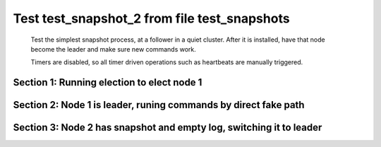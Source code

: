 .. _test_snapshot_2:

=============================================
Test test_snapshot_2 from file test_snapshots
=============================================


    Test the simplest snapshot process, at a follower in a quiet cluster. After
    it is installed, have that node become the leader and make sure new commands
    work.

    Timers are disabled, so all timer driven operations such as heartbeats are manually triggered.
    
    

Section 1: Running election to elect node 1
===========================================




.. collapse:: section 1 trace table (click to toggle view)

   - See :ref:`Trace Table Legend` for help interpreting table contents

   +------+-----------------------------+-----------+------+-----------------------------+-----------+------+-----------------------------+-----------+
   | N-1  | N-1                         | N-1       | N-2  | N-2                         | N-2       | N-3  | N-3                         | N-3       |
   +------+-----------------------------+-----------+------+-----------------------------+-----------+------+-----------------------------+-----------+
   | Role | Op                          | Delta     | Role | Op                          | Delta     | Role | Op                          | Delta     |
   +======+=============================+===========+======+=============================+===========+======+=============================+===========+
   | CNDI | NEW ROLE                    |           | FLWR |                             |           | FLWR |                             |           |
   +------+-----------------------------+-----------+------+-----------------------------+-----------+------+-----------------------------+-----------+
   | CNDI | poll+N-2 t-1 li-0 lt-1      |           | FLWR |                             |           | FLWR |                             |           |
   +------+-----------------------------+-----------+------+-----------------------------+-----------+------+-----------------------------+-----------+
   | CNDI | poll+N-3 t-1 li-0 lt-1      |           | FLWR |                             |           | FLWR |                             |           |
   +------+-----------------------------+-----------+------+-----------------------------+-----------+------+-----------------------------+-----------+
   | CNDI |                             |           | FLWR | N-1+poll t-1 li-0 lt-1      | t-1       | FLWR |                             |           |
   +------+-----------------------------+-----------+------+-----------------------------+-----------+------+-----------------------------+-----------+
   | CNDI |                             |           | FLWR | vote+N-1 yes-True           |           | FLWR |                             |           |
   +------+-----------------------------+-----------+------+-----------------------------+-----------+------+-----------------------------+-----------+
   | CNDI |                             |           | FLWR |                             |           | FLWR | N-1+poll t-1 li-0 lt-1      | t-1       |
   +------+-----------------------------+-----------+------+-----------------------------+-----------+------+-----------------------------+-----------+
   | CNDI |                             |           | FLWR |                             |           | FLWR | vote+N-1 yes-True           |           |
   +------+-----------------------------+-----------+------+-----------------------------+-----------+------+-----------------------------+-----------+
   | LEAD | N-2+vote yes-True           | lt-1 li-1 | FLWR |                             |           | FLWR |                             |           |
   +------+-----------------------------+-----------+------+-----------------------------+-----------+------+-----------------------------+-----------+
   | LEAD | NEW ROLE                    |           | FLWR |                             |           | FLWR |                             |           |
   +------+-----------------------------+-----------+------+-----------------------------+-----------+------+-----------------------------+-----------+
   | LEAD | ae+N-2 t-1 i-0 lt-0 e-1 c-0 |           | FLWR |                             |           | FLWR |                             |           |
   +------+-----------------------------+-----------+------+-----------------------------+-----------+------+-----------------------------+-----------+
   | LEAD | ae+N-3 t-1 i-0 lt-0 e-1 c-0 |           | FLWR |                             |           | FLWR |                             |           |
   +------+-----------------------------+-----------+------+-----------------------------+-----------+------+-----------------------------+-----------+
   | LEAD | N-3+vote yes-True           |           | FLWR |                             |           | FLWR |                             |           |
   +------+-----------------------------+-----------+------+-----------------------------+-----------+------+-----------------------------+-----------+
   | LEAD |                             |           | FLWR | N-1+ae t-1 i-0 lt-0 e-1 c-0 | lt-1 li-1 | FLWR |                             |           |
   +------+-----------------------------+-----------+------+-----------------------------+-----------+------+-----------------------------+-----------+
   | LEAD |                             |           | FLWR | N-2+ae_reply ok-True mi-1   |           | FLWR |                             |           |
   +------+-----------------------------+-----------+------+-----------------------------+-----------+------+-----------------------------+-----------+
   | LEAD |                             |           | FLWR |                             |           | FLWR | N-1+ae t-1 i-0 lt-0 e-1 c-0 | lt-1 li-1 |
   +------+-----------------------------+-----------+------+-----------------------------+-----------+------+-----------------------------+-----------+
   | LEAD |                             |           | FLWR |                             |           | FLWR | N-3+ae_reply ok-True mi-1   |           |
   +------+-----------------------------+-----------+------+-----------------------------+-----------+------+-----------------------------+-----------+
   | LEAD | N-2+ae_reply ok-True mi-1   | ci-1      | FLWR |                             |           | FLWR |                             |           |
   +------+-----------------------------+-----------+------+-----------------------------+-----------+------+-----------------------------+-----------+
   | LEAD | N-3+ae_reply ok-True mi-1   |           | FLWR |                             |           | FLWR |                             |           |
   +------+-----------------------------+-----------+------+-----------------------------+-----------+------+-----------------------------+-----------+



.. collapse:: trace sequence diagram (click to toggle view)

   .. plantuml:: /developer/tests/diagrams/test_snapshots/test_snapshot_2_1.puml
          :scale: 100%


Section 2: Node 1 is leader, runing commands by direct fake path
================================================================




.. collapse:: section 2 trace table (click to toggle view)

   - See :ref:`Trace Table Legend` for help interpreting table contents

   +------+-----+-------+------+-----+-------+------+-----+-------+
   | N-1  | N-1 | N-1   | N-2  | N-2 | N-2   | N-3  | N-3 | N-3   |
   +------+-----+-------+------+-----+-------+------+-----+-------+
   | Role | Op  | Delta | Role | Op  | Delta | Role | Op  | Delta |
   +------+-----+-------+------+-----+-------+------+-----+-------+



.. collapse:: trace sequence diagram (click to toggle view)

   .. plantuml:: /developer/tests/diagrams/test_snapshots/test_snapshot_2_2.puml
          :scale: 100%


Section 3: Node 2 has snapshot and empty log, switching it to leader
====================================================================




.. collapse:: section 3 trace table (click to toggle view)

   - See :ref:`Trace Table Legend` for help interpreting table contents

   +------+-------------------------------+------------+------+-------------------------------+------------+------+-------------------------------+------------+
   | N-1  | N-1                           | N-1        | N-2  | N-2                           | N-2        | N-3  | N-3                           | N-3        |
   +------+-------------------------------+------------+------+-------------------------------+------------+------+-------------------------------+------------+
   | Role | Op                            | Delta      | Role | Op                            | Delta      | Role | Op                            | Delta      |
   +======+===============================+============+======+===============================+============+======+===============================+============+
   | FLWR | NEW ROLE                      |            | FLWR |                               |            | FLWR |                               |            |
   +------+-------------------------------+------------+------+-------------------------------+------------+------+-------------------------------+------------+
   | FLWR |                               |            | CNDI | NEW ROLE                      | t-2        | FLWR |                               |            |
   +------+-------------------------------+------------+------+-------------------------------+------------+------+-------------------------------+------------+
   | FLWR |                               |            | CNDI | poll+N-1 t-2 li-91 lt-2       |            | FLWR |                               |            |
   +------+-------------------------------+------------+------+-------------------------------+------------+------+-------------------------------+------------+
   | FLWR |                               |            | CNDI | poll+N-3 t-2 li-91 lt-2       |            | FLWR |                               |            |
   +------+-------------------------------+------------+------+-------------------------------+------------+------+-------------------------------+------------+
   | FLWR |                               |            | CNDI |                               |            | FLWR | N-2+poll t-2 li-91 lt-2       | t-2        |
   +------+-------------------------------+------------+------+-------------------------------+------------+------+-------------------------------+------------+
   | FLWR |                               |            | CNDI |                               |            | FLWR | vote+N-2 yes-True             |            |
   +------+-------------------------------+------------+------+-------------------------------+------------+------+-------------------------------+------------+
   | FLWR | N-2+poll t-2 li-91 lt-2       | t-2        | CNDI |                               |            | FLWR |                               |            |
   +------+-------------------------------+------------+------+-------------------------------+------------+------+-------------------------------+------------+
   | FLWR | vote+N-2 yes-True             |            | CNDI |                               |            | FLWR |                               |            |
   +------+-------------------------------+------------+------+-------------------------------+------------+------+-------------------------------+------------+
   | FLWR |                               |            | LEAD | N-3+vote yes-True             | lt-2 li-92 | FLWR |                               |            |
   +------+-------------------------------+------------+------+-------------------------------+------------+------+-------------------------------+------------+
   | FLWR |                               |            | LEAD | NEW ROLE                      |            | FLWR |                               |            |
   +------+-------------------------------+------------+------+-------------------------------+------------+------+-------------------------------+------------+
   | FLWR |                               |            | LEAD | ae+N-1 t-2 i-91 lt-1 e-1 c-91 |            | FLWR |                               |            |
   +------+-------------------------------+------------+------+-------------------------------+------------+------+-------------------------------+------------+
   | FLWR |                               |            | LEAD | ae+N-3 t-2 i-91 lt-1 e-1 c-91 |            | FLWR |                               |            |
   +------+-------------------------------+------------+------+-------------------------------+------------+------+-------------------------------+------------+
   | FLWR |                               |            | LEAD | N-1+vote yes-True             |            | FLWR |                               |            |
   +------+-------------------------------+------------+------+-------------------------------+------------+------+-------------------------------+------------+
   | FLWR |                               |            | LEAD |                               |            | FLWR | N-2+ae t-2 i-91 lt-1 e-1 c-91 | lt-2 li-92 |
   +------+-------------------------------+------------+------+-------------------------------+------------+------+-------------------------------+------------+
   | FLWR |                               |            | LEAD |                               |            | FLWR | N-3+ae_reply ok-True mi-92    |            |
   +------+-------------------------------+------------+------+-------------------------------+------------+------+-------------------------------+------------+
   | FLWR | N-2+ae t-2 i-91 lt-1 e-1 c-91 | lt-2 li-92 | LEAD |                               |            | FLWR |                               |            |
   +------+-------------------------------+------------+------+-------------------------------+------------+------+-------------------------------+------------+
   | FLWR | N-1+ae_reply ok-True mi-92    |            | LEAD |                               |            | FLWR |                               |            |
   +------+-------------------------------+------------+------+-------------------------------+------------+------+-------------------------------+------------+
   | FLWR |                               |            | LEAD | N-3+ae_reply ok-True mi-92    | ci-92      | FLWR |                               |            |
   +------+-------------------------------+------------+------+-------------------------------+------------+------+-------------------------------+------------+
   | FLWR |                               |            | LEAD | N-1+ae_reply ok-True mi-92    |            | FLWR |                               |            |
   +------+-------------------------------+------------+------+-------------------------------+------------+------+-------------------------------+------------+
   | FLWR |                               |            | LEAD | CMD START                     |            | FLWR |                               |            |
   +------+-------------------------------+------------+------+-------------------------------+------------+------+-------------------------------+------------+
   | FLWR |                               |            | LEAD | ae+N-1 t-2 i-92 lt-2 e-1 c-92 | li-93      | FLWR |                               |            |
   +------+-------------------------------+------------+------+-------------------------------+------------+------+-------------------------------+------------+
   | FLWR |                               |            | LEAD | ae+N-3 t-2 i-92 lt-2 e-1 c-92 |            | FLWR |                               |            |
   +------+-------------------------------+------------+------+-------------------------------+------------+------+-------------------------------+------------+
   | FLWR |                               |            | LEAD |                               |            | FLWR | N-2+ae t-2 i-92 lt-2 e-1 c-92 | li-93      |
   +------+-------------------------------+------------+------+-------------------------------+------------+------+-------------------------------+------------+
   | FLWR |                               |            | LEAD |                               |            | FLWR | N-3+ae_reply ok-True mi-93    |            |
   +------+-------------------------------+------------+------+-------------------------------+------------+------+-------------------------------+------------+
   | FLWR | N-2+ae t-2 i-92 lt-2 e-1 c-92 | li-93      | LEAD |                               |            | FLWR |                               |            |
   +------+-------------------------------+------------+------+-------------------------------+------------+------+-------------------------------+------------+
   | FLWR | N-1+ae_reply ok-True mi-93    |            | LEAD |                               |            | FLWR |                               |            |
   +------+-------------------------------+------------+------+-------------------------------+------------+------+-------------------------------+------------+
   | FLWR |                               |            | LEAD | N-3+ae_reply ok-True mi-93    | ci-93      | FLWR |                               |            |
   +------+-------------------------------+------------+------+-------------------------------+------------+------+-------------------------------+------------+
   | FLWR |                               |            | LEAD | N-1+ae_reply ok-True mi-93    |            | FLWR |                               |            |
   +------+-------------------------------+------------+------+-------------------------------+------------+------+-------------------------------+------------+
   | FLWR |                               |            | LEAD |                               |            | FLWR | N-2+ae t-2 i-93 lt-2 e-0 c-93 | ci-93      |
   +------+-------------------------------+------------+------+-------------------------------+------------+------+-------------------------------+------------+
   | FLWR |                               |            | LEAD | CMD DONE                      |            | FLWR |                               |            |
   +------+-------------------------------+------------+------+-------------------------------+------------+------+-------------------------------+------------+
   | FLWR | N-2+ae t-2 i-93 lt-2 e-0 c-93 | ci-93      | LEAD |                               |            | FLWR |                               |            |
   +------+-------------------------------+------------+------+-------------------------------+------------+------+-------------------------------+------------+
   | FLWR |                               |            | LEAD | sn+N-1 i-0                    |            | FLWR |                               |            |
   +------+-------------------------------+------------+------+-------------------------------+------------+------+-------------------------------+------------+
   | FLWR | N-2+snr i-0 s-True            |            | LEAD |                               |            | FLWR |                               |            |
   +------+-------------------------------+------------+------+-------------------------------+------------+------+-------------------------------+------------+



.. collapse:: trace sequence diagram (click to toggle view)

   .. plantuml:: /developer/tests/diagrams/test_snapshots/test_snapshot_2_3.puml
          :scale: 100%


